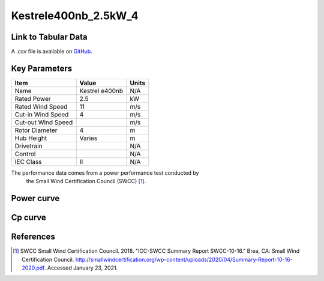 Kestrele400nb_2.5kW_4
=====================

====================
Link to Tabular Data
====================

A .csv file is available on `GitHub <https://github.com/NREL/turbine-models/blob/master/Distributed/Kestrele400nb_2.5kW_4.csv>`_.

==============
Key Parameters
==============

+------------------------+-------------------------+----------------+
| Item                   | Value                   | Units          |
+========================+=========================+================+
| Name                   | Kestrel e400nb          | N/A            |
+------------------------+-------------------------+----------------+
| Rated Power            | 2.5                     | kW             |
+------------------------+-------------------------+----------------+
| Rated Wind Speed       | 11                      | m/s            |
+------------------------+-------------------------+----------------+
| Cut-in Wind Speed      | 4                       | m/s            |
+------------------------+-------------------------+----------------+
| Cut-out Wind Speed     |                         | m/s            |
+------------------------+-------------------------+----------------+
| Rotor Diameter         | 4                       | m              |
+------------------------+-------------------------+----------------+
| Hub Height             | Varies                  | m              |
+------------------------+-------------------------+----------------+
| Drivetrain             |                         | N/A            |
+------------------------+-------------------------+----------------+
| Control                |                         | N/A            |
+------------------------+-------------------------+----------------+
| IEC Class              | II                      | N/A            |
+------------------------+-------------------------+----------------+

The performance data comes from a power performance test conducted by
 the Small Wind Certification Council (SWCC) [#swcc]_.

===========
Power curve
===========

.. image:: \\images\\Kestrele400nb_2.5kW_4_Power.png
  :width: 800

========
Cp curve
========

.. image:: \\images\\Kestrele400nb_2.5kW_4_Cp.png
  :width: 800

==========
References
==========

.. [#swcc] SWCC Small Wind Certification Council. 2018.
    "ICC-SWCC Summary Report SWCC-10-16." Brea, CA: Small Wind Certification Council.
    http://smallwindcertification.org/wp-content/uploads/2020/04/Summary-Report-10-16-2020.pdf. 
    Accessed January 23, 2021.
